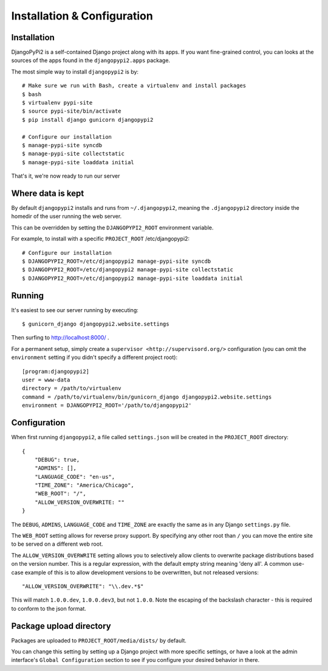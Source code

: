 Installation & Configuration
============================

Installation
------------

DjangoPyPi2 is a self-contained Django project along with its apps. If you want
fine-grained control, you can looks at the sources of the apps found in the
``djangopypi2.apps`` package.

The most simple way to install ``djangopypi2`` is by::

    # Make sure we run with Bash, create a virtualenv and install packages
    $ bash
    $ virtualenv pypi-site
    $ source pypi-site/bin/activate
    $ pip install django gunicorn djangopypi2

    # Configure our installation
    $ manage-pypi-site syncdb
    $ manage-pypi-site collectstatic
    $ manage-pypi-site loaddata initial

That's it, we're now ready to run our server

Where data is kept
------------------
By default ``djangopypi2`` installs and runs from ``~/.djangopypi2``, meaning
the ``.djangopypi2`` directory inside the homedir of the user running the web
server.

This can be overridden by setting the ``DJANGOPYPI2_ROOT`` environment variable.

For example, to install with a specific ``PROJECT_ROOT`` /etc/djangopypi2::
    
    # Configure our installation
    $ DJANGOPYPI2_ROOT=/etc/djangopypi2 manage-pypi-site syncdb
    $ DJANGOPYPI2_ROOT=/etc/djangopypi2 manage-pypi-site collectstatic
    $ DJANGOPYPI2_ROOT=/etc/djangopypi2 manage-pypi-site loaddata initial

Running
-------
It's easiest to see our server running by executing::

    $ gunicorn_django djangopypi2.website.settings

Then surfing to http://localhost:8000/ .

For a permanent setup, simply create a ``supervisor <http://supervisord.org/>``
configuration (you can omit the ``environment`` setting if you didn't specify a
different project root)::

    [program:djangopypi2]
    user = www-data
    directory = /path/to/virtualenv
    command = /path/to/virtualenv/bin/gunicorn_django djangopypi2.website.settings
    environment = DJANGOPYPI2_ROOT='/path/to/djangopypi2'

Configuration
-------------
When first running ``djangopypi2``, a file called ``settings.json`` will be created
in the ``PROJECT_ROOT`` directory::

    {
        "DEBUG": true,
        "ADMINS": [],
        "LANGUAGE_CODE": "en-us",
        "TIME_ZONE": "America/Chicago",
        "WEB_ROOT": "/",
        "ALLOW_VERSION_OVERWRITE: ""
    }

The ``DEBUG``, ``ADMINS``, ``LANGUAGE_CODE`` and ``TIME_ZONE`` are exactly the same
as in any Django ``settings.py`` file.

The ``WEB_ROOT`` setting allows for reverse proxy support. By specifying any other
root than ``/`` you can move the entire site to be served on a different web root.

The ``ALLOW_VERSION_OVERWRITE`` setting allows you to selectively allow clients to
overwrite package distributions based on the version number. This is a regular 
expression, with the default empty string meaning 'deny all'. A common use-case
example of this is to allow development versions to be overwritten, but not released
versions::

    "ALLOW_VERSION_OVERWRITE": "\\.dev.*$"

This will match ``1.0.0.dev``, ``1.0.0.dev3``, but not ``1.0.0``. Note the escaping
of the backslash character - this is required to conform to the json format. 


Package upload directory
-------------------------
Packages are uploaded to ``PROJECT_ROOT/media/dists/`` by default.

You can change this setting by setting up a Django project with more specific
settings, or have a look at the admin interface's ``Global Configuration``
section to see if you configure your desired behavior in there.
